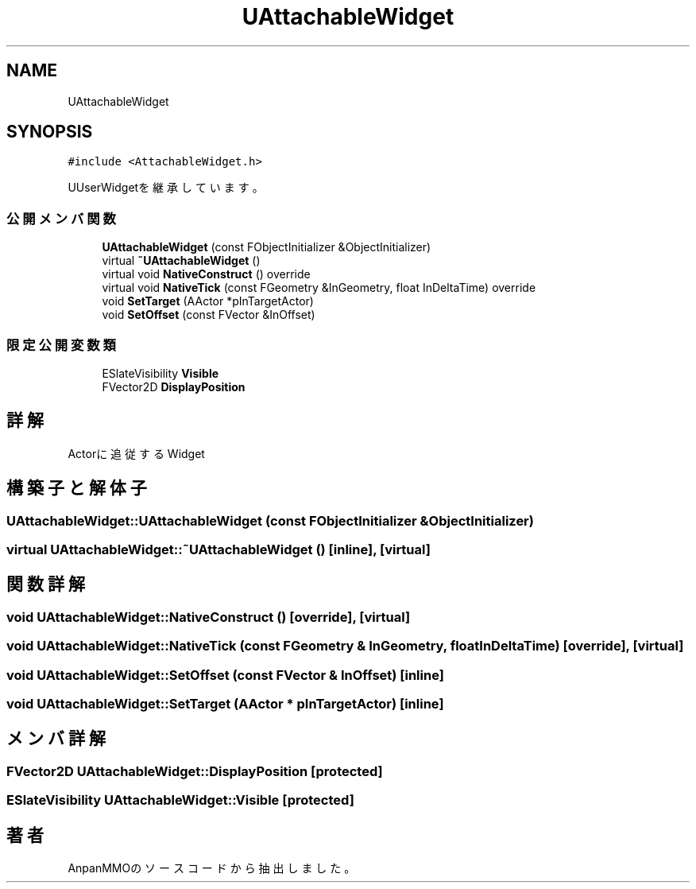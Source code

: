 .TH "UAttachableWidget" 3 "2018年12月20日(木)" "AnpanMMO" \" -*- nroff -*-
.ad l
.nh
.SH NAME
UAttachableWidget
.SH SYNOPSIS
.br
.PP
.PP
\fC#include <AttachableWidget\&.h>\fP
.PP
UUserWidgetを継承しています。
.SS "公開メンバ関数"

.in +1c
.ti -1c
.RI "\fBUAttachableWidget\fP (const FObjectInitializer &ObjectInitializer)"
.br
.ti -1c
.RI "virtual \fB~UAttachableWidget\fP ()"
.br
.ti -1c
.RI "virtual void \fBNativeConstruct\fP () override"
.br
.ti -1c
.RI "virtual void \fBNativeTick\fP (const FGeometry &InGeometry, float InDeltaTime) override"
.br
.ti -1c
.RI "void \fBSetTarget\fP (AActor *pInTargetActor)"
.br
.ti -1c
.RI "void \fBSetOffset\fP (const FVector &InOffset)"
.br
.in -1c
.SS "限定公開変数類"

.in +1c
.ti -1c
.RI "ESlateVisibility \fBVisible\fP"
.br
.ti -1c
.RI "FVector2D \fBDisplayPosition\fP"
.br
.in -1c
.SH "詳解"
.PP 
Actorに追従するWidget 
.SH "構築子と解体子"
.PP 
.SS "UAttachableWidget::UAttachableWidget (const FObjectInitializer & ObjectInitializer)"

.SS "virtual UAttachableWidget::~UAttachableWidget ()\fC [inline]\fP, \fC [virtual]\fP"

.SH "関数詳解"
.PP 
.SS "void UAttachableWidget::NativeConstruct ()\fC [override]\fP, \fC [virtual]\fP"

.SS "void UAttachableWidget::NativeTick (const FGeometry & InGeometry, float InDeltaTime)\fC [override]\fP, \fC [virtual]\fP"

.SS "void UAttachableWidget::SetOffset (const FVector & InOffset)\fC [inline]\fP"

.SS "void UAttachableWidget::SetTarget (AActor * pInTargetActor)\fC [inline]\fP"

.SH "メンバ詳解"
.PP 
.SS "FVector2D UAttachableWidget::DisplayPosition\fC [protected]\fP"

.SS "ESlateVisibility UAttachableWidget::Visible\fC [protected]\fP"


.SH "著者"
.PP 
 AnpanMMOのソースコードから抽出しました。

